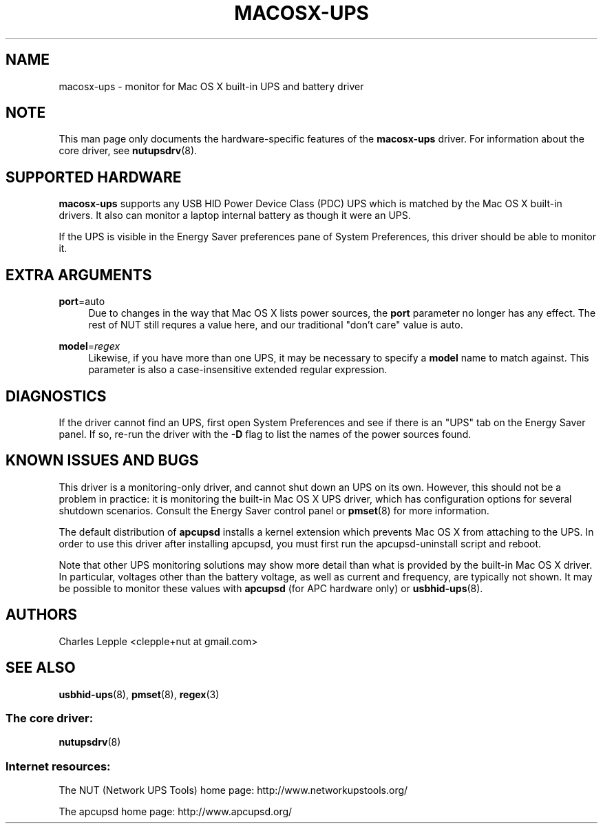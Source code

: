'\" t
.\"     Title: macosx-ups
.\"    Author: [see the "AUTHORS" section]
.\" Generator: DocBook XSL Stylesheets v1.78.1 <http://docbook.sf.net/>
.\"      Date: 03/02/2016
.\"    Manual: NUT Manual
.\"    Source: Network UPS Tools 2.7.3.1
.\"  Language: English
.\"
.TH "MACOSX\-UPS" "8" "03/02/2016" "Network UPS Tools 2\&.7\&.3\&." "NUT Manual"
.\" -----------------------------------------------------------------
.\" * Define some portability stuff
.\" -----------------------------------------------------------------
.\" ~~~~~~~~~~~~~~~~~~~~~~~~~~~~~~~~~~~~~~~~~~~~~~~~~~~~~~~~~~~~~~~~~
.\" http://bugs.debian.org/507673
.\" http://lists.gnu.org/archive/html/groff/2009-02/msg00013.html
.\" ~~~~~~~~~~~~~~~~~~~~~~~~~~~~~~~~~~~~~~~~~~~~~~~~~~~~~~~~~~~~~~~~~
.ie \n(.g .ds Aq \(aq
.el       .ds Aq '
.\" -----------------------------------------------------------------
.\" * set default formatting
.\" -----------------------------------------------------------------
.\" disable hyphenation
.nh
.\" disable justification (adjust text to left margin only)
.ad l
.\" -----------------------------------------------------------------
.\" * MAIN CONTENT STARTS HERE *
.\" -----------------------------------------------------------------
.SH "NAME"
macosx-ups \- monitor for Mac OS X built\-in UPS and battery driver
.SH "NOTE"
.sp
This man page only documents the hardware\-specific features of the \fBmacosx\-ups\fR driver\&. For information about the core driver, see \fBnutupsdrv\fR(8)\&.
.SH "SUPPORTED HARDWARE"
.sp
\fBmacosx\-ups\fR supports any USB HID Power Device Class (PDC) UPS which is matched by the Mac OS X built\-in drivers\&. It also can monitor a laptop internal battery as though it were an UPS\&.
.sp
If the UPS is visible in the Energy Saver preferences pane of System Preferences, this driver should be able to monitor it\&.
.SH "EXTRA ARGUMENTS"
.PP
\fBport\fR=auto
.RS 4
Due to changes in the way that Mac OS X lists power sources, the
\fBport\fR
parameter no longer has any effect\&. The rest of NUT still requres a value here, and our traditional "don\(cqt care" value is
auto\&.
.RE
.PP
\fBmodel\fR=\fIregex\fR
.RS 4
Likewise, if you have more than one UPS, it may be necessary to specify a
\fBmodel\fR
name to match against\&. This parameter is also a case\-insensitive extended regular expression\&.
.RE
.SH "DIAGNOSTICS"
.sp
If the driver cannot find an UPS, first open System Preferences and see if there is an "UPS" tab on the Energy Saver panel\&. If so, re\-run the driver with the \fB\-D\fR flag to list the names of the power sources found\&.
.SH "KNOWN ISSUES AND BUGS"
.sp
This driver is a monitoring\-only driver, and cannot shut down an UPS on its own\&. However, this should not be a problem in practice: it is monitoring the built\-in Mac OS X UPS driver, which has configuration options for several shutdown scenarios\&. Consult the Energy Saver control panel or \fBpmset\fR(8) for more information\&.
.sp
The default distribution of \fBapcupsd\fR installs a kernel extension which prevents Mac OS X from attaching to the UPS\&. In order to use this driver after installing apcupsd, you must first run the apcupsd\-uninstall script and reboot\&.
.sp
Note that other UPS monitoring solutions may show more detail than what is provided by the built\-in Mac OS X driver\&. In particular, voltages other than the battery voltage, as well as current and frequency, are typically not shown\&. It may be possible to monitor these values with \fBapcupsd\fR (for APC hardware only) or \fBusbhid-ups\fR(8)\&.
.SH "AUTHORS"
.sp
Charles Lepple <clepple+nut at gmail\&.com>
.SH "SEE ALSO"
.sp
\fBusbhid-ups\fR(8), \fBpmset\fR(8), \fBregex\fR(3)
.SS "The core driver:"
.sp
\fBnutupsdrv\fR(8)
.SS "Internet resources:"
.sp
The NUT (Network UPS Tools) home page: http://www\&.networkupstools\&.org/
.sp
The apcupsd home page: http://www\&.apcupsd\&.org/
